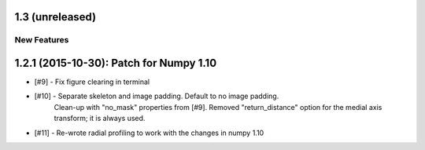 
1.3 (unreleased)
----------------

New Features
^^^^^^^^^^^^


1.2.1 (2015-10-30): Patch for Numpy 1.10
----------------------------------------

- [#9] - Fix figure clearing in terminal

- [#10] - Separate skeleton and image padding. Default to no image padding.
          Clean-up with "no_mask" properties from [#9]. Removed
          "return_distance" option for the medial axis transform; it is always
          used.
- [#11] - Re-wrote radial profiling to work with the changes in numpy 1.10